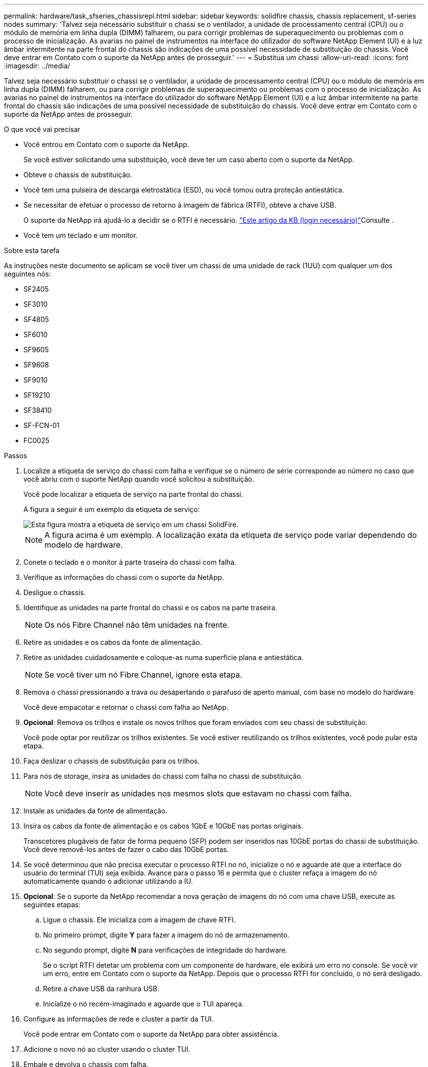 ---
permalink: hardware/task_sfseries_chassisrepl.html 
sidebar: sidebar 
keywords: solidfire chassis, chassis replacement, sf-series nodes 
summary: 'Talvez seja necessário substituir o chassi se o ventilador, a unidade de processamento central (CPU) ou o módulo de memória em linha dupla (DIMM) falharem, ou para corrigir problemas de superaquecimento ou problemas com o processo de inicialização. As avarias no painel de instrumentos na interface do utilizador do software NetApp Element (UI) e a luz âmbar intermitente na parte frontal do chassis são indicações de uma possível necessidade de substituição do chassis. Você deve entrar em Contato com o suporte da NetApp antes de prosseguir.' 
---
= Substitua um chassi
:allow-uri-read: 
:icons: font
:imagesdir: ../media/


[role="lead"]
Talvez seja necessário substituir o chassi se o ventilador, a unidade de processamento central (CPU) ou o módulo de memória em linha dupla (DIMM) falharem, ou para corrigir problemas de superaquecimento ou problemas com o processo de inicialização. As avarias no painel de instrumentos na interface do utilizador do software NetApp Element (UI) e a luz âmbar intermitente na parte frontal do chassis são indicações de uma possível necessidade de substituição do chassis. Você deve entrar em Contato com o suporte da NetApp antes de prosseguir.

.O que você vai precisar
* Você entrou em Contato com o suporte da NetApp.
+
Se você estiver solicitando uma substituição, você deve ter um caso aberto com o suporte da NetApp.

* Obteve o chassis de substituição.
* Você tem uma pulseira de descarga eletrostática (ESD), ou você tomou outra proteção antiestática.
* Se necessitar de efetuar o processo de retorno à imagem de fábrica (RTFI), obteve a chave USB.
+
O suporte da NetApp irá ajudá-lo a decidir se o RTFI é necessário.  https://kb.netapp.com/Advice_and_Troubleshooting/Hybrid_Cloud_Infrastructure/NetApp_HCI/How_to_create_an_RTFI_key_to_re-image_a_SolidFire_storage_node["Este artigo da KB (login necessário)"]Consulte .

* Você tem um teclado e um monitor.


.Sobre esta tarefa
As instruções neste documento se aplicam se você tiver um chassi de uma unidade de rack (1UU) com qualquer um dos seguintes nós:

* SF2405
* SF3010
* SF4805
* SF6010
* SF9605
* SF9608
* SF9010
* SF19210
* SF38410
* SF-FCN-01
* FC0025


.Passos
. Localize a etiqueta de serviço do chassi com falha e verifique se o número de série corresponde ao número no caso que você abriu com o suporte NetApp quando você solicitou a substituição.
+
Você pode localizar a etiqueta de serviço na parte frontal do chassi.

+
A figura a seguir é um exemplo da etiqueta de serviço:

+
image::../media/sf_series_chassis_service_tag.gif[Esta figura mostra a etiqueta de serviço em um chassi SolidFire.]

+

NOTE: A figura acima é um exemplo. A localização exata da etiqueta de serviço pode variar dependendo do modelo de hardware.

. Conete o teclado e o monitor à parte traseira do chassi com falha.
. Verifique as informações do chassi com o suporte da NetApp.
. Desligue o chassis.
. Identifique as unidades na parte frontal do chassi e os cabos na parte traseira.
+

NOTE: Os nós Fibre Channel não têm unidades na frente.

. Retire as unidades e os cabos da fonte de alimentação.
. Retire as unidades cuidadosamente e coloque-as numa superfície plana e antiestática.
+

NOTE: Se você tiver um nó Fibre Channel, ignore esta etapa.

. Remova o chassi pressionando a trava ou desapertando o parafuso de aperto manual, com base no modelo do hardware.
+
Você deve empacotar e retornar o chassi com falha ao NetApp.

. *Opcional*: Remova os trilhos e instale os novos trilhos que foram enviados com seu chassi de substituição.
+
Você pode optar por reutilizar os trilhos existentes. Se você estiver reutilizando os trilhos existentes, você pode pular esta etapa.

. Faça deslizar o chassis de substituição para os trilhos.
. Para nós de storage, insira as unidades do chassi com falha no chassi de substituição.
+

NOTE: Você deve inserir as unidades nos mesmos slots que estavam no chassi com falha.

. Instale as unidades da fonte de alimentação.
. Insira os cabos da fonte de alimentação e os cabos 1GbE e 10GbE nas portas originais.
+
Transcetores plugáveis de fator de forma pequeno (SFP) podem ser inseridos nas 10GbE portas do chassi de substituição. Você deve removê-los antes de fazer o cabo das 10GbE portas.

. Se você determinou que não precisa executar o processo RTFI no nó, inicialize o nó e aguarde até que a interface do usuário do terminal (TUI) seja exibida. Avance para o passo 16 e permita que o cluster refaça a imagem do nó automaticamente quando o adicionar utilizando a IU.
. *Opcional*: Se o suporte da NetApp recomendar a nova geração de imagens do nó com uma chave USB, execute as seguintes etapas:
+
.. Ligue o chassis. Ele inicializa com a imagem de chave RTFI.
.. No primeiro prompt, digite *Y* para fazer a imagem do nó de armazenamento.
.. No segundo prompt, digite *N* para verificações de integridade do hardware.
+
Se o script RTFI detetar um problema com um componente de hardware, ele exibirá um erro no console. Se você vir um erro, entre em Contato com o suporte da NetApp. Depois que o processo RTFI for concluído, o nó será desligado.

.. Retire a chave USB da ranhura USB.
.. Inicialize o nó recém-imaginado e aguarde que o TUI apareça.


. Configure as informações de rede e cluster a partir da TUI.
+
Você pode entrar em Contato com o suporte da NetApp para obter assistência.

. Adicione o novo nó ao cluster usando o cluster TUI.
. Embale e devolva o chassis com falha.




== Encontre mais informações

* https://docs.netapp.com/us-en/element-software/index.html["Documentação do software SolidFire e Element"]
* https://docs.netapp.com/sfe-122/topic/com.netapp.ndc.sfe-vers/GUID-B1944B0E-B335-4E0B-B9F1-E960BF32AE56.html["Documentação para versões anteriores dos produtos NetApp SolidFire e Element"^]

